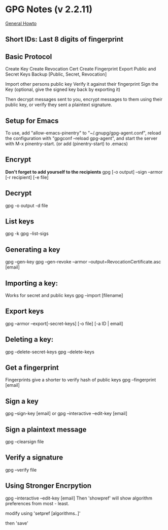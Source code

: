 * GPG Notes (v 2.2.11)
[[https://www.futureboy.us/pgp.html][General Howto]]
** *Short IDs*: Last 8 digits of fingerprint
** Basic Protocol
   Create Key
   Create Revocation Cert
   Create Fingerprint
   Export Public and Secret Keys
   Backup [Public, Secret, Revocation]

   Import other persons public key
   Verify it against their fingerprint
   Sign the Key
   (optional, give the signed key back by exporting it)

   Then decrypt messages sent to you,
   encrypt messages to them using their public key,
   or verify they sent a plaintext signature.

** Setup for Emacs
   To use, add "allow-emacs-pinentry" to "~/.gnupg/gpg-agent.conf",
   reload the configuration with "gpgconf --reload gpg-agent", and
   start the server with M-x pinentry-start. (or add (pinentry-start) to .emacs)

** Encrypt
   *Don't forget to add yourself to the recipients*
   gpg [-o output] --sign --armor [-r recipient] [-e file]
** Decrypt
   gpg  -o output -d file
** List keys
   gpg -k
   gpg --list-sigs
** Generating a key
   gpg --gen-key
   gpg --gen-revoke --armor --output=RevocationCertificate.asc [email]
** Importing a key:
   Works for secret and public keys
   gpg --import [filename]
** Export keys
   gpg --armor --export[-secret-keys] [-o file] [-a ID | email]
** Deleting a key:
   gpg --delete-secret-keys
   gpg --delete-keys
** Get a fingerprint
   Fingerprints give a shorter to verify hash of public keys
   gpg --fingerprint [email]
** Sign a key
   gpg --sign-key [email]
   or
   gpg --interactive --edit-key [email]
** Sign a plaintext message
   gpg --clearsign file
** Verify a signature
   gpg --verify file
** Using Stronger Encrpytion
   gpg --interactive --edit-key [email]
   Then 'showpref' will show algorithm preferences
   from most - least.

   modify using 'setpref [algorithms..]'
   
   then 'save'
